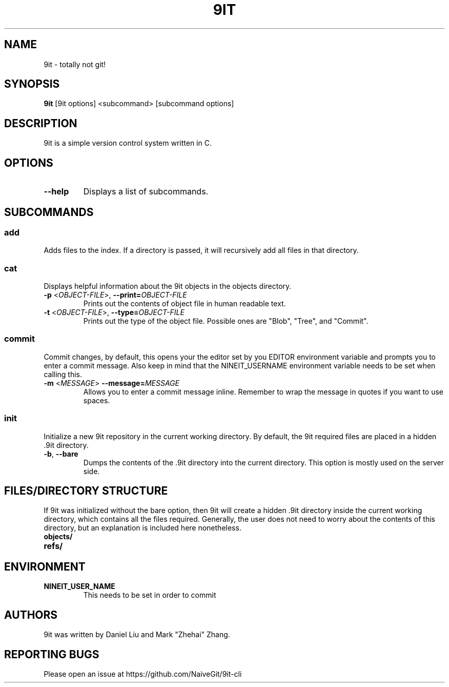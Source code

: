 .TH 9IT 1 2021-01-03 9it-0.1
.SH NAME
9it \- totally not git!
.SH SYNOPSIS
.B 9it 
[9it options] <subcommand> [subcommand options]
.SH DESCRIPTION
9it is a simple version control system written in C.
.SH OPTIONS
.TP
.BR \-\-help
Displays a list of subcommands.
.SH SUBCOMMANDS
.SS add
Adds files to the index. If a directory is passed, it will recursively add all files in that directory.
.SS cat
Displays helpful information about the 9it objects in the objects directory.
.TP
\fB\-p\fR <\fIOBJECT-FILE\fP>, \fB\-\-print=\fR\fIOBJECT-FILE\fP
Prints out the contents of object file in human readable text.
.TP
\fB\-t\fR <\fIOBJECT-FILE\fP>, \fB\-\-type=\fR\fIOBJECT-FILE\fP
Prints out the type of the object file. Possible ones are "Blob", "Tree", and "Commit".
.SS commit
Commit changes, by default, this opens your the editor set by you EDITOR environment variable and prompts you to enter a commit message. Also keep in mind that the NINEIT_USERNAME environment variable needs to be set when calling this.
.TP
\fB\-m\fR <\fIMESSAGE\fP> \fB\-\-message=\fR\fIMESSAGE\fP
Allows you to enter a commit message inline. Remember to wrap the message in quotes if you want to use spaces.

.SS init
Initialize a new 9it repository in the current working directory. By default, the 9it required files are placed in a hidden .9it directory.
.TP
\fB\-b\fR, \fB\-\-bare\fR
Dumps the contents of the .9it directory into the current directory. This option is mostly used on the server side.
.SH FILES/DIRECTORY STRUCTURE
If 9it was initialized without the bare option, then 9it will create a hidden .9it directory inside the current working directory, which contains all the files required.
Generally, the user does not need to worry about the contents of this directory, but an explanation is included here nonetheless.
.TP
.BR objects/
.TP
.BR refs/
.SH ENVIRONMENT
.TP
.BR NINEIT_USER_NAME
This needs to be set in order to commit
.SH AUTHORS
9it was written by Daniel Liu and Mark "Zhehai" Zhang.
.SH REPORTING BUGS
Please open an issue at https://github.com/NaiveGit/9it-cli
